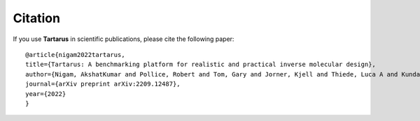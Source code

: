 Citation
========

If you use **Tartarus** in scientific publications, please cite the following paper:

::

    @article{nigam2022tartarus,
    title={Tartarus: A benchmarking platform for realistic and practical inverse molecular design},
    author={Nigam, AkshatKumar and Pollice, Robert and Tom, Gary and Jorner, Kjell and Thiede, Luca A and Kundaje, Anshul and Aspuru-Guzik, Alan},
    journal={arXiv preprint arXiv:2209.12487},
    year={2022}
    }
